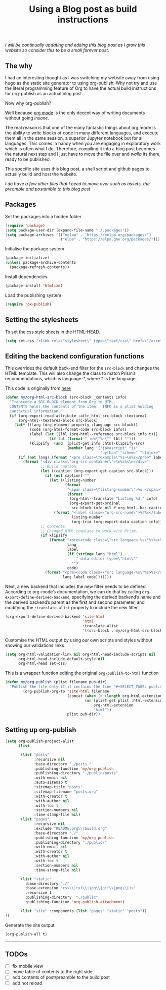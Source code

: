 #+title: Using a Blog post as build instructions
#+PROPERTY: header-args :tangle ../build.el

/I will be continually updating and editing this blog post as I grow this website so consider this to be a small forever post./


** The why

I had an interesting thought as I was switching my website away from using hugo as the static site generator to using org-publish. Why not try and use the literal programming feature of Org to have the actual build instructions for org-publish as an actual blog post.

Now why org-publish?

Well because [[https://orgmode.org/][org mode]] is the only decent way of writing documents without going /insane/.

The real reason is that one of the many fantastic things about org mode is the ability to write blocks of code in many different languages, and execute them all in the same session, a superior Jupyter notebook but for all languages. This comes in handy when you are engaging in exploratory work which is often what I do. Therefore, compiling it into a blog post becomes the natural next step and I just have to move the file over and /walla/ its there, ready to be published.

This specific site uses this blog post, a shell script and github pages to actually build and host the website.

/I do have a few other files that I need to move over such as assets, the preamble and postamble to this blog post/

** Packages

Set the packages into a hidden folder
#+begin_src emacs-lisp
(require 'package)
(setq package-user-dir (expand-file-name "./.packages"))
(setq package-archives '(("melpa" . "https://melpa.org/packages/")
                         ("elpa" . "https://elpa.gnu.org/packages/")))
#+end_src

Initialise the package system
#+begin_src emacs-lisp
(package-initialize)
(unless package-archive-contents
  (package-refresh-contents))
#+end_src

Install dependencies
#+begin_src emacs-lisp
(package-install 'htmlize)
#+end_src

Load the publishing system
#+begin_src emacs-lisp
(require 'ox-publish)
#+end_src

** Setting the stylesheets
To set the css style sheets in the HTML-HEAD.
#+begin_src emacs-lisp
(setq set-css "<link rel=\"stylesheet\" type=\"text/css\" href=\"/asset/css/style.css\"/><link rel=\"stylesheet\" href=\"/asset/css/prism.css\"/><script src=\"/asset/js/prism.js\"></script>")
#+end_src

** Editing the backend configuration functions

This overrides the default back-end filter for the =src-block= and changes the HTML template. This will also change the class to match Prism’s recommendations, which is language-*, where * is the language.

This code is originally from [[https://roygbyte.com/add_syntax_highlighting_to_an_org_publish_project.html][here]]
#+begin_src emacs-lisp
(defun my/org-html-src-block (src-block _contents info)
  "Transcode a SRC-BLOCK element from Org to HTML.
  CONTENTS holds the contents of the item.  INFO is a plist holding
  contextual information."
  (if (org-export-read-attribute :attr_html src-block :textarea)
      (org-html--textarea-block src-block)
    (let* ((lang (org-element-property :language src-block))
           (code (org-html-format-code src-block info))
           (label (let ((lbl (org-html--reference src-block info t)))
                    (if lbl (format " id=\"%s\"" lbl) "")))
           (klipsify  (and  (plist-get info :html-klipsify-src)
                            (member lang '("javascript" "js"
                                           "python" "scheme" "clojure" "php" "html" "shell" "rust")))))
      (if (not lang) (format "<pre class=\"example\"%s>\n%s</pre>" label code)
        (format "<div class=\"org-src-container\">\n%s%s\n</div>"
                ;; Build caption.
                (let ((caption (org-export-get-caption src-block)))
                  (if (not caption) ""
                    (let ((listing-number
                           (format
                            "<span class=\"listing-number\">%s </span>"
                            (format
                             (org-html--translate "Listing %d:" info)
                             (org-export-get-ordinal
                              src-block info nil #'org-html--has-caption-p)))))
                      (format "<label class=\"org-src-name\">%s%s</label>"
                              listing-number
                              (org-trim (org-export-data caption info))))))
                ;; Contents.
                ;; Changed HTML template to work with Prism.
                (if klipsify
                    (format "<pre><code class=\"src language-%s\"%s%s>%s</code></pre>"
                            lang
                            label
                            (if (string= lang "html")
                                " data-editor-type=\"html\""
                              "")
                            code)
                  (format "<pre><code class=\"src language-%s\"%s>%s</code></pre>"
                          lang label code)))))))
#+end_src

Next, a new backend that includes the new filter needs to be defined. According to org-mode’s documentation, we can do that by calling =org-export-define-derived-backend=, specifying the derived backend’s name and the derived backend’s parent as the first and second parameter, and modifying the =:translate-alist= property to include the new filter.
#+begin_src emacs-lisp
(org-export-define-derived-backend 'site-html
                                   'html
                                   :translate-alist
                                   '((src-block . my/org-html-src-block)))
#+end_src

Customise the HTML output by using our own scripts and styles without showing our validations links
#+begin_src emacs-lisp
(setq org-html-validation-link nil org-html-head-include-scripts nil
      org-html-head-include-default-style nil
      org-html-head set-css)
#+end_src

This is a wrapper function editing the original ~org-publish-to-html~ function
#+begin_src emacs-lisp
(defun my/org-publish (plist filename pub-dir)
  "Publish the file only if it contains the line '#+SELECT_TAGS: publish'."
        (org-publish-org-to 'site-html filename
                            (concat (when (> (length org-html-extension) 0) ".")
                                    (or (plist-get plist :html-extension)
                                        org-html-extension
                                        "html"))
                            plist pub-dir))
#+end_src


** Setting up org-publish
#+begin_src emacs-lisp
(setq org-publish-project-alist
      (list

       (list "posts"
             :recursive nil
             :base-directory "./posts "
             :publishing-function 'my/org-publish
             :publishing-directory "./public/posts"
             :with-email nil
             :auto-sitemap t
             :sitemap-title "posts"
             :sitemap-filename "posts.org"
             :with-creator t
             :with-author nil
             :with-toc t
             :section-numbers nil
             :time-stamp-file nil)
       (list "pages"
             :recursive nil
             :exclude "README.org\\|build.org"
             :base-directory "./"
             :publishing-function 'my/org-publish
             :publishing-directory "./public/"
             :with-email nil
             :with-creator t
             :with-author nil
             :with-toc t
             :section-numbers nil
             :time-stamp-file nil)

       (list "static"
         :base-directory "./"
         :base-extension "css\\|txt\\|jpg\\|gif\\|png\\|js"
         :recursive t
         :publishing-directory  "./public"
         :publishing-function 'org-publish-attachment)

       (list "site" :components (list "pages" "static" "posts"))
))
#+end_src


Generate the site output
#+begin_src emacs-lisp
(org-publish-all t)
#+end_src


-------
** TODOs
- [ ] fix mobile view
- [ ] move table of contents to the right side
- [ ] add contents of post/preamble to the build post
- [ ] add hot reload
